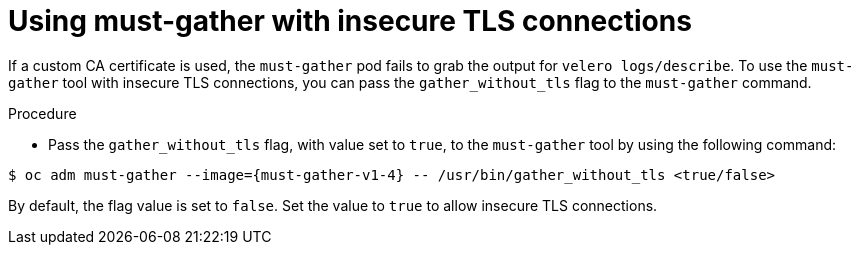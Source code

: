 // Module included in the following assemblies:
// * backup_and_restore/application_backup_and_restore/troubleshooting.adoc

:_mod-docs-content-type: PROCEDURE
[id="support-insecure-tls-connections_{context}"]
= Using must-gather with insecure TLS connections

If a custom CA certificate is used, the `must-gather` pod fails to grab the output for `velero logs/describe`. To use the `must-gather` tool with  insecure TLS connections, you can pass the `gather_without_tls` flag to the `must-gather` command.

.Procedure
* Pass the `gather_without_tls` flag, with value set to `true`, to the `must-gather` tool by using the following command:

[source,terminal,subs="attributes+"]
----
$ oc adm must-gather --image={must-gather-v1-4} -- /usr/bin/gather_without_tls <true/false>
----

By default, the flag value is set to `false`. Set the value to `true` to allow insecure TLS connections.